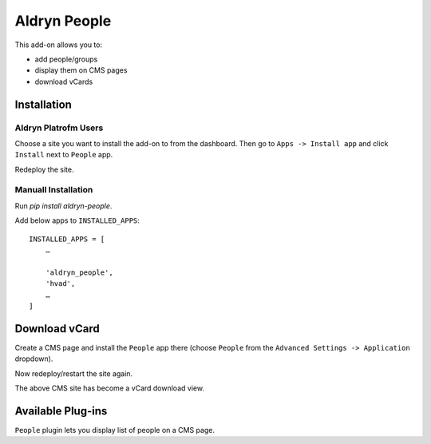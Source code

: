 =============
Aldryn People
=============

This add-on allows you to:

- add people/groups
- display them on CMS pages
- download vCards

Installation
============

Aldryn Platrofm Users
---------------------

Choose a site you want to install the add-on to from the dashboard. Then go to ``Apps -> Install app`` and click ``Install`` next to ``People`` app.

Redeploy the site.

Manuall Installation
--------------------

Run `pip install aldryn-people`.

Add below apps to ``INSTALLED_APPS``: ::

    INSTALLED_APPS = [
        …

        'aldryn_people',
        'hvad',
        …
    ]

Download vCard
==============

Create a CMS page and install the ``People`` app there (choose ``People`` from the ``Advanced Settings -> Application`` dropdown).

Now redeploy/restart the site again.

The above CMS site has become a vCard download view.


Available Plug-ins
==================

``People`` plugin lets you display list of people on a CMS page.
